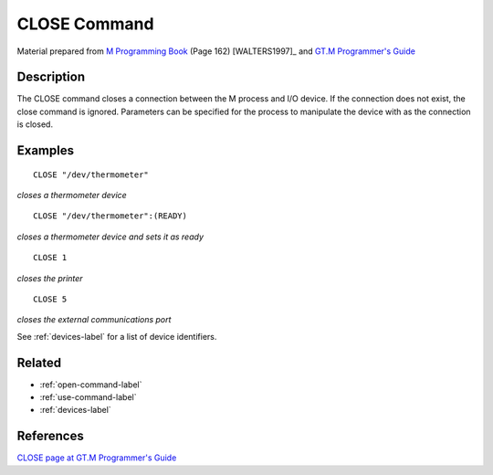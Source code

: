 .. _close-command-label:

=============
CLOSE Command
=============

Material prepared from `M Programming Book`_ (Page 162) [WALTERS1997]_ and `GT.M Programmer's Guide`_

Description
###########

The CLOSE command closes a connection between the M process and I/O device.
If the connection does not exist, the close command is ignored. Parameters can be specified for the process to manipulate the device with as the connection is closed.

Examples
########
::

  CLOSE "/dev/thermometer"  
*closes a thermometer device*

::

  CLOSE "/dev/thermometer":(READY) 
*closes a thermometer device and sets it as ready*

::

  CLOSE 1
*closes the printer*

::

  CLOSE 5
*closes the external communications port*

See :ref:`devices-label` for a list of device identifiers.

Related
#######

*  :ref:`open-command-label`
*  :ref:`use-command-label`
*  :ref:`devices-label`

References
##########

`CLOSE page at GT.M Programmer's Guide`_

.. _M Programming book: http://books.google.com/books?id=jo8_Mtmp30kC&printsec=frontcover&dq=M+Programming&hl=en&sa=X&ei=2mktT--GHajw0gHnkKWUCw&ved=0CDIQ6AEwAA#v=onepage&q=M%20Programming&f=false
.. _GT.M Programmer's Guide: http://tinco.pair.com/bhaskar/gtm/doc/books/pg/UNIX_manual/index.html
.. _CLOSE page at GT.M Programmer's Guide: http://tinco.pair.com/bhaskar/gtm/doc/books/pg/UNIX_manual/ch06s02.html
